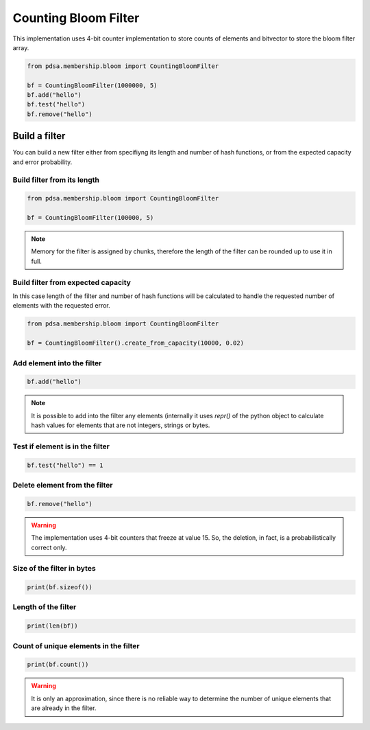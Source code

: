 Counting Bloom Filter
======================

This implementation uses 4-bit counter implementation to store counts
of elements and bitvector to store the bloom filter array.


.. code:: python

   from pdsa.membership.bloom import CountingBloomFilter

   bf = CountingBloomFilter(1000000, 5)
   bf.add("hello")
   bf.test("hello")
   bf.remove("hello")



Build a filter
----------------

You can build a new filter either from specifiyng its length and
number of hash functions, or from the expected capacity and error
probability.


Build filter from its length
~~~~~~~~~~~~~~~~~~~~~~~~~~~~

.. code:: python

   from pdsa.membership.bloom import CountingBloomFilter

   bf = CountingBloomFilter(100000, 5)


.. note::

   Memory for the filter is assigned by chunks, therefore the
   length of the filter can be rounded up to use it in full.



Build filter from expected capacity
~~~~~~~~~~~~~~~~~~~~~~~~~~~~~~~~~~~

In this case length of the filter and number of hash functions
will be calculated to handle the requested number of elements
with the requested error.


.. code:: python

   from pdsa.membership.bloom import CountingBloomFilter

   bf = CountingBloomFilter().create_from_capacity(10000, 0.02)


Add element into the filter
~~~~~~~~~~~~~~~~~~~~~~~~~~~~~~


.. code:: python

    bf.add("hello")


.. note::

   It is possible to add into the filter any elements (internally
   it uses *repr()* of the python object to calculate hash values for
   elements that are not integers, strings or bytes.



Test if element is in the filter
~~~~~~~~~~~~~~~~~~~~~~~~~~~~~~~~~

.. code:: python

    bf.test("hello") == 1


Delete element from the filter
~~~~~~~~~~~~~~~~~~~~~~~~~~~~~~~~~

.. code:: python

    bf.remove("hello")


.. warning::

   The implementation uses 4-bit counters that freeze at value 15.
   So, the deletion, in fact, is a probabilistically correct only.



Size of the filter in bytes
~~~~~~~~~~~~~~~~~~~~~~~~~~~

.. code:: python

    print(bf.sizeof())


Length of the filter
~~~~~~~~~~~~~~~~~~~~

.. code:: python

    print(len(bf))


Count of unique elements in the filter
~~~~~~~~~~~~~~~~~~~~~~~~~~~~~~~~~~~~~~~

.. code:: python

    print(bf.count())


.. warning::

   It is only an approximation, since there is no reliable way to
   determine the number of unique elements that are already in the filter.
